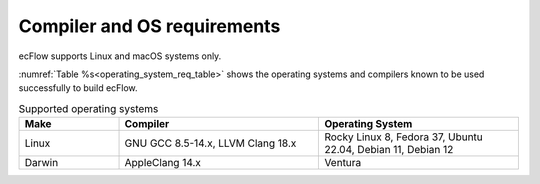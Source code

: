 .. _compiler_and_os_requirements:

Compiler and OS requirements
////////////////////////////

ecFlow supports Linux and macOS systems only.

:numref:`Table %s<operating_system_req_table>` shows the operating systems and compilers known to be used successfully to build ecFlow.

.. list-table:: Supported operating systems
   :header-rows: 1
   :widths: 20 40 40
   :name: operating_system_req_table

   * - Make
     - Compiler
     - Operating System
   * - Linux
     - GNU GCC 8.5-14.x, LLVM Clang 18.x
     - Rocky Linux 8, Fedora 37, Ubuntu 22.04, Debian 11, Debian 12
   * - Darwin
     - AppleClang 14.x
     - Ventura
